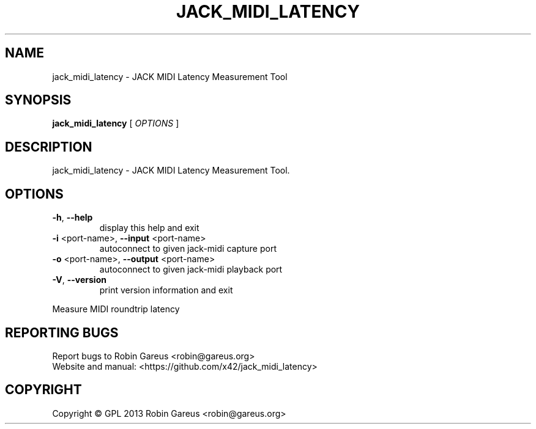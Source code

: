 .\" DO NOT MODIFY THIS FILE!  It was generated by help2man 1.40.4.
.TH JACK_MIDI_LATENCY "1" "May 2013" "jack_midi_latency version 0.0.1" "User Commands"
.SH NAME
jack_midi_latency \- JACK MIDI Latency Measurement Tool
.SH SYNOPSIS
.B jack_midi_latency
[ \fIOPTIONS \fR]
.SH DESCRIPTION
jack_midi_latency \- JACK MIDI Latency Measurement Tool.
.SH OPTIONS
.TP
\fB\-h\fR, \fB\-\-help\fR
display this help and exit
.TP
\fB\-i\fR <port\-name>, \fB\-\-input\fR <port\-name>
autoconnect to given jack\-midi capture port
.TP
\fB\-o\fR <port\-name>, \fB\-\-output\fR <port\-name>
autoconnect to given jack\-midi playback port
.TP
\fB\-V\fR, \fB\-\-version\fR
print version information and exit
.PP
Measure MIDI roundtrip latency
.SH "REPORTING BUGS"
Report bugs to Robin Gareus <robin@gareus.org>
.br
Website and manual: <https://github.com/x42/jack_midi_latency>
.SH COPYRIGHT
Copyright \(co GPL 2013 Robin Gareus <robin@gareus.org>
